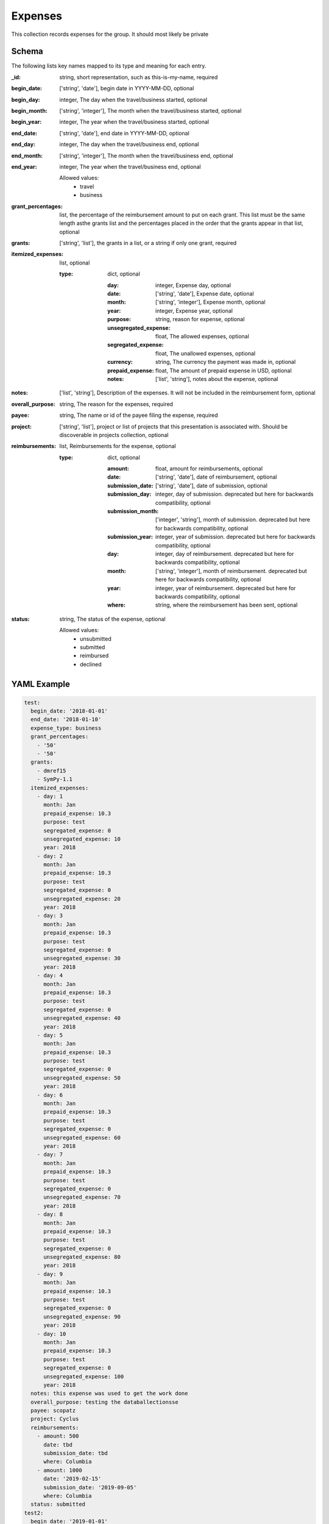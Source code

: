 Expenses
========
This collection records expenses for the group. It should most likely be private

Schema
------
The following lists key names mapped to its type and meaning for each entry.

:_id: string, short representation, such as this-is-my-name, required
:begin_date: ['string', 'date'], begin date in YYYY-MM-DD, optional
:begin_day: integer, The day when the travel/business started, optional
:begin_month: ['string', 'integer'], The month when the travel/business started, optional
:begin_year: integer, The year when the travel/business started, optional
:end_date: ['string', 'date'], end date in YYYY-MM-DD, optional
:end_day: integer, The day when the travel/business end, optional
:end_month: ['string', 'integer'], The month when the travel/business end, optional
:end_year: integer, The year when the travel/business end, optional

	Allowed values:
		* travel
		* business
:grant_percentages: list, the percentage of the reimbursement amount to put on each grant. This list must be the same length asthe grants list and the percentages placed in the order that the grants appear in that list, optional
:grants: ['string', 'list'], the grants in a list, or a string if only one grant, required
:itemized_expenses: list, optional

	:type: dict, optional

		:day: integer, Expense day, optional
		:date: ['string', 'date'], Expense date, optional
		:month: ['string', 'integer'], Expense month, optional
		:year: integer, Expense year, optional
		:purpose: string, reason for expense, optional
		:unsegregated_expense: float, The allowed expenses, optional
		:segregated_expense: float, The unallowed expenses, optional
		:currency: string, The currency the payment was made in, optional
		:prepaid_expense: float, The amount of prepaid expense in USD, optional
		:notes: ['list', 'string'], notes about the expense, optional
:notes: ['list', 'string'], Description of the expenses. It will not be included in the reimbursement form, optional
:overall_purpose: string, The reason for the expenses, required
:payee: string, The name or id of the payee filing the expense, required
:project: ['string', 'list'], project or list of projects that this presentation is associated with.  Should be discoverable in projects collection, optional
:reimbursements: list, Reimbursements for the expense, optional

	:type: dict, optional

		:amount: float, amount for reimbursements, optional
		:date: ['string', 'date'], date of reimbursement, optional
		:submission_date: ['string', 'date'], date of submission, optional
		:submission_day: integer, day of submission. deprecated but here for backwards compatibility, optional
		:submission_month: ['integer', 'string'], month of submission. deprecated but here for backwards compatibility, optional
		:submission_year: integer, year of submission. deprecated but here for backwards compatibility, optional
		:day: integer, day of reimbursement. deprecated but here for backwards compatibility, optional
		:month: ['string', 'integer'], month of reimbursement. deprecated but here for backwards compatibility, optional
		:year: integer, year of reimbursement. deprecated but here for backwards compatibility, optional
		:where: string, where the reimbursement has been sent, optional
:status: string, The status of the expense, optional

	Allowed values:
		* unsubmitted
		* submitted
		* reimbursed
		* declined


YAML Example
------------

.. code-block:: yaml

	test:
	  begin_date: '2018-01-01'
	  end_date: '2018-01-10'
	  expense_type: business
	  grant_percentages:
	    - '50'
	    - '50'
	  grants:
	    - dmref15
	    - SymPy-1.1
	  itemized_expenses:
	    - day: 1
	      month: Jan
	      prepaid_expense: 10.3
	      purpose: test
	      segregated_expense: 0
	      unsegregated_expense: 10
	      year: 2018
	    - day: 2
	      month: Jan
	      prepaid_expense: 10.3
	      purpose: test
	      segregated_expense: 0
	      unsegregated_expense: 20
	      year: 2018
	    - day: 3
	      month: Jan
	      prepaid_expense: 10.3
	      purpose: test
	      segregated_expense: 0
	      unsegregated_expense: 30
	      year: 2018
	    - day: 4
	      month: Jan
	      prepaid_expense: 10.3
	      purpose: test
	      segregated_expense: 0
	      unsegregated_expense: 40
	      year: 2018
	    - day: 5
	      month: Jan
	      prepaid_expense: 10.3
	      purpose: test
	      segregated_expense: 0
	      unsegregated_expense: 50
	      year: 2018
	    - day: 6
	      month: Jan
	      prepaid_expense: 10.3
	      purpose: test
	      segregated_expense: 0
	      unsegregated_expense: 60
	      year: 2018
	    - day: 7
	      month: Jan
	      prepaid_expense: 10.3
	      purpose: test
	      segregated_expense: 0
	      unsegregated_expense: 70
	      year: 2018
	    - day: 8
	      month: Jan
	      prepaid_expense: 10.3
	      purpose: test
	      segregated_expense: 0
	      unsegregated_expense: 80
	      year: 2018
	    - day: 9
	      month: Jan
	      prepaid_expense: 10.3
	      purpose: test
	      segregated_expense: 0
	      unsegregated_expense: 90
	      year: 2018
	    - day: 10
	      month: Jan
	      prepaid_expense: 10.3
	      purpose: test
	      segregated_expense: 0
	      unsegregated_expense: 100
	      year: 2018
	  notes: this expense was used to get the work done
	  overall_purpose: testing the databallectionsse
	  payee: scopatz
	  project: Cyclus
	  reimbursements:
	    - amount: 500
	      date: tbd
	      submission_date: tbd
	      where: Columbia
	    - amount: 1000
	      date: '2019-02-15'
	      submission_date: '2019-09-05'
	      where: Columbia
	  status: submitted
	test2:
	  begin_date: '2019-01-01'
	  end_date: '2019-01-10'
	  expense_type: business
	  grant_percentages:
	    - '100'
	  grants:
	    - SymPy-1.1
	  itemized_expenses:
	    - currency: USD
	      day: 2
	      month: Jan
	      notes:
	        - this is just a test
	      prepaid_expense: 10.3
	      purpose: test
	      segregated_expense: 0
	      unsegregated_expense: 10
	      year: 2019
	  notes: some note
	  overall_purpose: testing
	  payee: sbillinge
	  project: reimbursed expense
	  reimbursements:
	    - amount: 100
	      date: '2019-09-15'
	      submission_date: tbd
	      where: Columbia
	  status: reimbursed
	test3:
	  begin_date: '2020-01-01'
	  end_date: '2020-01-10'
	  expense_type: business
	  grant_percentages:
	    - '100'
	  grants:
	    - SymPy-1.1
	  itemized_expenses:
	    - day: 3
	      month: Jan
	      prepaid_expense: 10.3
	      purpose: test
	      segregated_expense: 0
	      unsegregated_expense: 10
	      year: 2020
	  notes: some other note
	  overall_purpose: more testing
	  payee: sbillinge
	  project: reimbursed expense
	  reimbursements:
	    - amount: 100
	      date: '2020-09-15'
	      submission_date: tbd
	      where: Columbia
	  status: bad_status


JSON/Mongo Example
------------------

.. code-block:: json

	{
	    "_id": "test",
	    "begin_date": "2018-01-01",
	    "end_date": "2018-01-10",
	    "expense_type": "business",
	    "grant_percentages": [
	        "50",
	        "50"
	    ],
	    "grants": [
	        "dmref15",
	        "SymPy-1.1"
	    ],
	    "itemized_expenses": [
	        {
	            "day": 1,
	            "month": "Jan",
	            "prepaid_expense": 10.3,
	            "purpose": "test",
	            "segregated_expense": 0,
	            "unsegregated_expense": 10,
	            "year": 2018
	        },
	        {
	            "day": 2,
	            "month": "Jan",
	            "prepaid_expense": 10.3,
	            "purpose": "test",
	            "segregated_expense": 0,
	            "unsegregated_expense": 20,
	            "year": 2018
	        },
	        {
	            "day": 3,
	            "month": "Jan",
	            "prepaid_expense": 10.3,
	            "purpose": "test",
	            "segregated_expense": 0,
	            "unsegregated_expense": 30,
	            "year": 2018
	        },
	        {
	            "day": 4,
	            "month": "Jan",
	            "prepaid_expense": 10.3,
	            "purpose": "test",
	            "segregated_expense": 0,
	            "unsegregated_expense": 40,
	            "year": 2018
	        },
	        {
	            "day": 5,
	            "month": "Jan",
	            "prepaid_expense": 10.3,
	            "purpose": "test",
	            "segregated_expense": 0,
	            "unsegregated_expense": 50,
	            "year": 2018
	        },
	        {
	            "day": 6,
	            "month": "Jan",
	            "prepaid_expense": 10.3,
	            "purpose": "test",
	            "segregated_expense": 0,
	            "unsegregated_expense": 60,
	            "year": 2018
	        },
	        {
	            "day": 7,
	            "month": "Jan",
	            "prepaid_expense": 10.3,
	            "purpose": "test",
	            "segregated_expense": 0,
	            "unsegregated_expense": 70,
	            "year": 2018
	        },
	        {
	            "day": 8,
	            "month": "Jan",
	            "prepaid_expense": 10.3,
	            "purpose": "test",
	            "segregated_expense": 0,
	            "unsegregated_expense": 80,
	            "year": 2018
	        },
	        {
	            "day": 9,
	            "month": "Jan",
	            "prepaid_expense": 10.3,
	            "purpose": "test",
	            "segregated_expense": 0,
	            "unsegregated_expense": 90,
	            "year": 2018
	        },
	        {
	            "day": 10,
	            "month": "Jan",
	            "prepaid_expense": 10.3,
	            "purpose": "test",
	            "segregated_expense": 0,
	            "unsegregated_expense": 100,
	            "year": 2018
	        }
	    ],
	    "notes": "this expense was used to get the work done",
	    "overall_purpose": "testing the databallectionsse",
	    "payee": "scopatz",
	    "project": "Cyclus",
	    "reimbursements": [
	        {
	            "amount": 500,
	            "date": "tbd",
	            "submission_date": "tbd",
	            "where": "Columbia"
	        },
	        {
	            "amount": 1000,
	            "date": "2019-02-15",
	            "submission_date": "2019-09-05",
	            "where": "Columbia"
	        }
	    ],
	    "status": "submitted"
	}
	{
	    "_id": "test2",
	    "begin_date": "2019-01-01",
	    "end_date": "2019-01-10",
	    "expense_type": "business",
	    "grant_percentages": [
	        "100"
	    ],
	    "grants": [
	        "SymPy-1.1"
	    ],
	    "itemized_expenses": [
	        {
	            "currency": "USD",
	            "day": 2,
	            "month": "Jan",
	            "notes": [
	                "this is just a test"
	            ],
	            "prepaid_expense": 10.3,
	            "purpose": "test",
	            "segregated_expense": 0,
	            "unsegregated_expense": 10,
	            "year": 2019
	        }
	    ],
	    "notes": "some note",
	    "overall_purpose": "testing",
	    "payee": "sbillinge",
	    "project": "reimbursed expense",
	    "reimbursements": [
	        {
	            "amount": 100,
	            "date": "2019-09-15",
	            "submission_date": "tbd",
	            "where": "Columbia"
	        }
	    ],
	    "status": "reimbursed"
	}
	{
	    "_id": "test3",
	    "begin_date": "2020-01-01",
	    "end_date": "2020-01-10",
	    "expense_type": "business",
	    "grant_percentages": [
	        "100"
	    ],
	    "grants": [
	        "SymPy-1.1"
	    ],
	    "itemized_expenses": [
	        {
	            "day": 3,
	            "month": "Jan",
	            "prepaid_expense": 10.3,
	            "purpose": "test",
	            "segregated_expense": 0,
	            "unsegregated_expense": 10,
	            "year": 2020
	        }
	    ],
	    "notes": "some other note",
	    "overall_purpose": "more testing",
	    "payee": "sbillinge",
	    "project": "reimbursed expense",
	    "reimbursements": [
	        {
	            "amount": 100,
	            "date": "2020-09-15",
	            "submission_date": "tbd",
	            "where": "Columbia"
	        }
	    ],
	    "status": "bad_status"
	}

